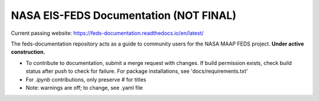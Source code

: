 NASA EIS-FEDS Documentation (NOT FINAL)
=======================================

Current passing website:
https://feds-documentation.readthedocs.io/en/latest/ 

The feds-documentation repository acts as a guide to community users for the NASA MAAP FEDS project. **Under active construction.**

* To contribute to documentation, submit a merge request with changes. If build permission exists, check build status after push to check for failure. For package installations, see 'docs/requirements.txt'
* For `.ipynb` contributions, only preserve `#` for titles
* Note: warnings are off; to change, see .yaml file
